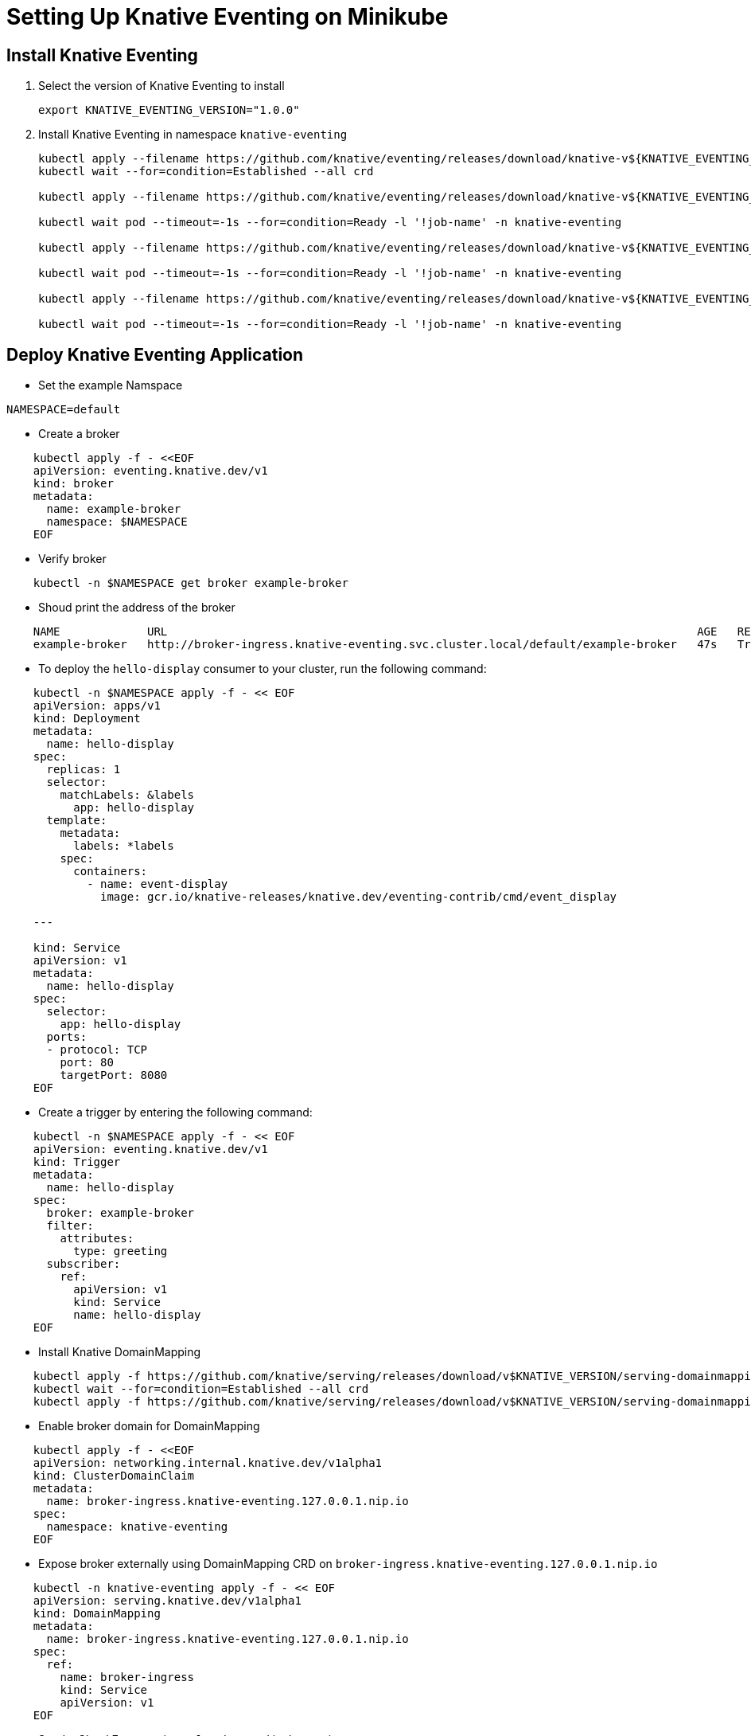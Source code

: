 = Setting Up Knative Eventing on Minikube
:docinfo: shared
:source-highlighter: highlightjs
:highlightjs-languages: yaml

== Install Knative Eventing

. Select the version of Knative Eventing to install
+
----
export KNATIVE_EVENTING_VERSION="1.0.0"
----
. Install Knative Eventing in namespace `knative-eventing`
+
[source, console]
----
kubectl apply --filename https://github.com/knative/eventing/releases/download/knative-v${KNATIVE_EVENTING_VERSION}/eventing-crds.yaml
kubectl wait --for=condition=Established --all crd

kubectl apply --filename https://github.com/knative/eventing/releases/download/knative-v${KNATIVE_EVENTING_VERSION}/eventing-core.yaml

kubectl wait pod --timeout=-1s --for=condition=Ready -l '!job-name' -n knative-eventing

kubectl apply --filename https://github.com/knative/eventing/releases/download/knative-v${KNATIVE_EVENTING_VERSION}/in-memory-channel.yaml

kubectl wait pod --timeout=-1s --for=condition=Ready -l '!job-name' -n knative-eventing

kubectl apply --filename https://github.com/knative/eventing/releases/download/knative-v${KNATIVE_EVENTING_VERSION}/mt-channel-broker.yaml

kubectl wait pod --timeout=-1s --for=condition=Ready -l '!job-name' -n knative-eventing
----

== Deploy Knative Eventing Application

- Set the example Namspace
----
NAMESPACE=default
----

- Create a broker
[source, yaml]
----
    kubectl apply -f - <<EOF
    apiVersion: eventing.knative.dev/v1
    kind: broker
    metadata:
      name: example-broker
      namespace: $NAMESPACE
    EOF
----

- Verify broker
----
    kubectl -n $NAMESPACE get broker example-broker
----

- Shoud print the address of the broker
----
    NAME             URL                                                                               AGE   READY   REASON
    example-broker   http://broker-ingress.knative-eventing.svc.cluster.local/default/example-broker   47s   True
----

- To deploy the `hello-display` consumer to your cluster, run the following command:
[source, yaml]
----
    kubectl -n $NAMESPACE apply -f - << EOF
    apiVersion: apps/v1
    kind: Deployment
    metadata:
      name: hello-display
    spec:
      replicas: 1
      selector:
        matchLabels: &labels
          app: hello-display
      template:
        metadata:
          labels: *labels
        spec:
          containers:
            - name: event-display
              image: gcr.io/knative-releases/knative.dev/eventing-contrib/cmd/event_display

    ---

    kind: Service
    apiVersion: v1
    metadata:
      name: hello-display
    spec:
      selector:
        app: hello-display
      ports:
      - protocol: TCP
        port: 80
        targetPort: 8080
    EOF
----

- Create a trigger by entering the following command:
[source, yaml]
----
    kubectl -n $NAMESPACE apply -f - << EOF
    apiVersion: eventing.knative.dev/v1
    kind: Trigger
    metadata:
      name: hello-display
    spec:
      broker: example-broker
      filter:
        attributes:
          type: greeting
      subscriber:
        ref:
          apiVersion: v1
          kind: Service
          name: hello-display
    EOF
----

- Install Knative DomainMapping
----
    kubectl apply -f https://github.com/knative/serving/releases/download/v$KNATIVE_VERSION/serving-domainmapping-crds.yaml
    kubectl wait --for=condition=Established --all crd
    kubectl apply -f https://github.com/knative/serving/releases/download/v$KNATIVE_VERSION/serving-domainmapping.yaml
----

- Enable broker domain for DomainMapping
[source, yaml]
----
    kubectl apply -f - <<EOF
    apiVersion: networking.internal.knative.dev/v1alpha1
    kind: ClusterDomainClaim
    metadata:
      name: broker-ingress.knative-eventing.127.0.0.1.nip.io
    spec:
      namespace: knative-eventing
    EOF
----

- Expose broker externally using DomainMapping CRD on `broker-ingress.knative-eventing.127.0.0.1.nip.io`
[source, yaml]
----
    kubectl -n knative-eventing apply -f - << EOF
    apiVersion: serving.knative.dev/v1alpha1
    kind: DomainMapping
    metadata:
      name: broker-ingress.knative-eventing.127.0.0.1.nip.io
    spec:
      ref:
        name: broker-ingress
        kind: Service
        apiVersion: v1
    EOF
----

- Send a Cloud Event usnig `curl` pod created in the previous step.
----
    curl -s -v  "http://broker-ingress.knative-eventing.127.0.0.1.nip.io/$NAMESPACE/example-broker" \
      -X POST \
      -H "Ce-Id: say-hello" \
      -H "Ce-Specversion: 1.0" \
      -H "Ce-Type: greeting" \
      -H "Ce-Source: not-sendoff" \
      -H "Content-Type: application/json" \
      -d '{"msg":"Hello Knative!"}'
----

- Verify the events were received
----
    kubectl -n $NAMESPACE logs -l app=hello-display --tail=100
----

- Successful events should look like this
[source, yaml]
----
    Context Attributes,
      specversion: 1.0
      type: greeting
      source: not-sendoff
      id: say-hello
      datacontenttype: application/json
    Extensions,
      knativearrivaltime: 2020-11-06T18:29:10.448647713Z
      knativehistory: default-kne-trigger-kn-channel.default.svc.cluster.local
    Data,
      {
        "msg": "Hello Knative!"
      }
----
